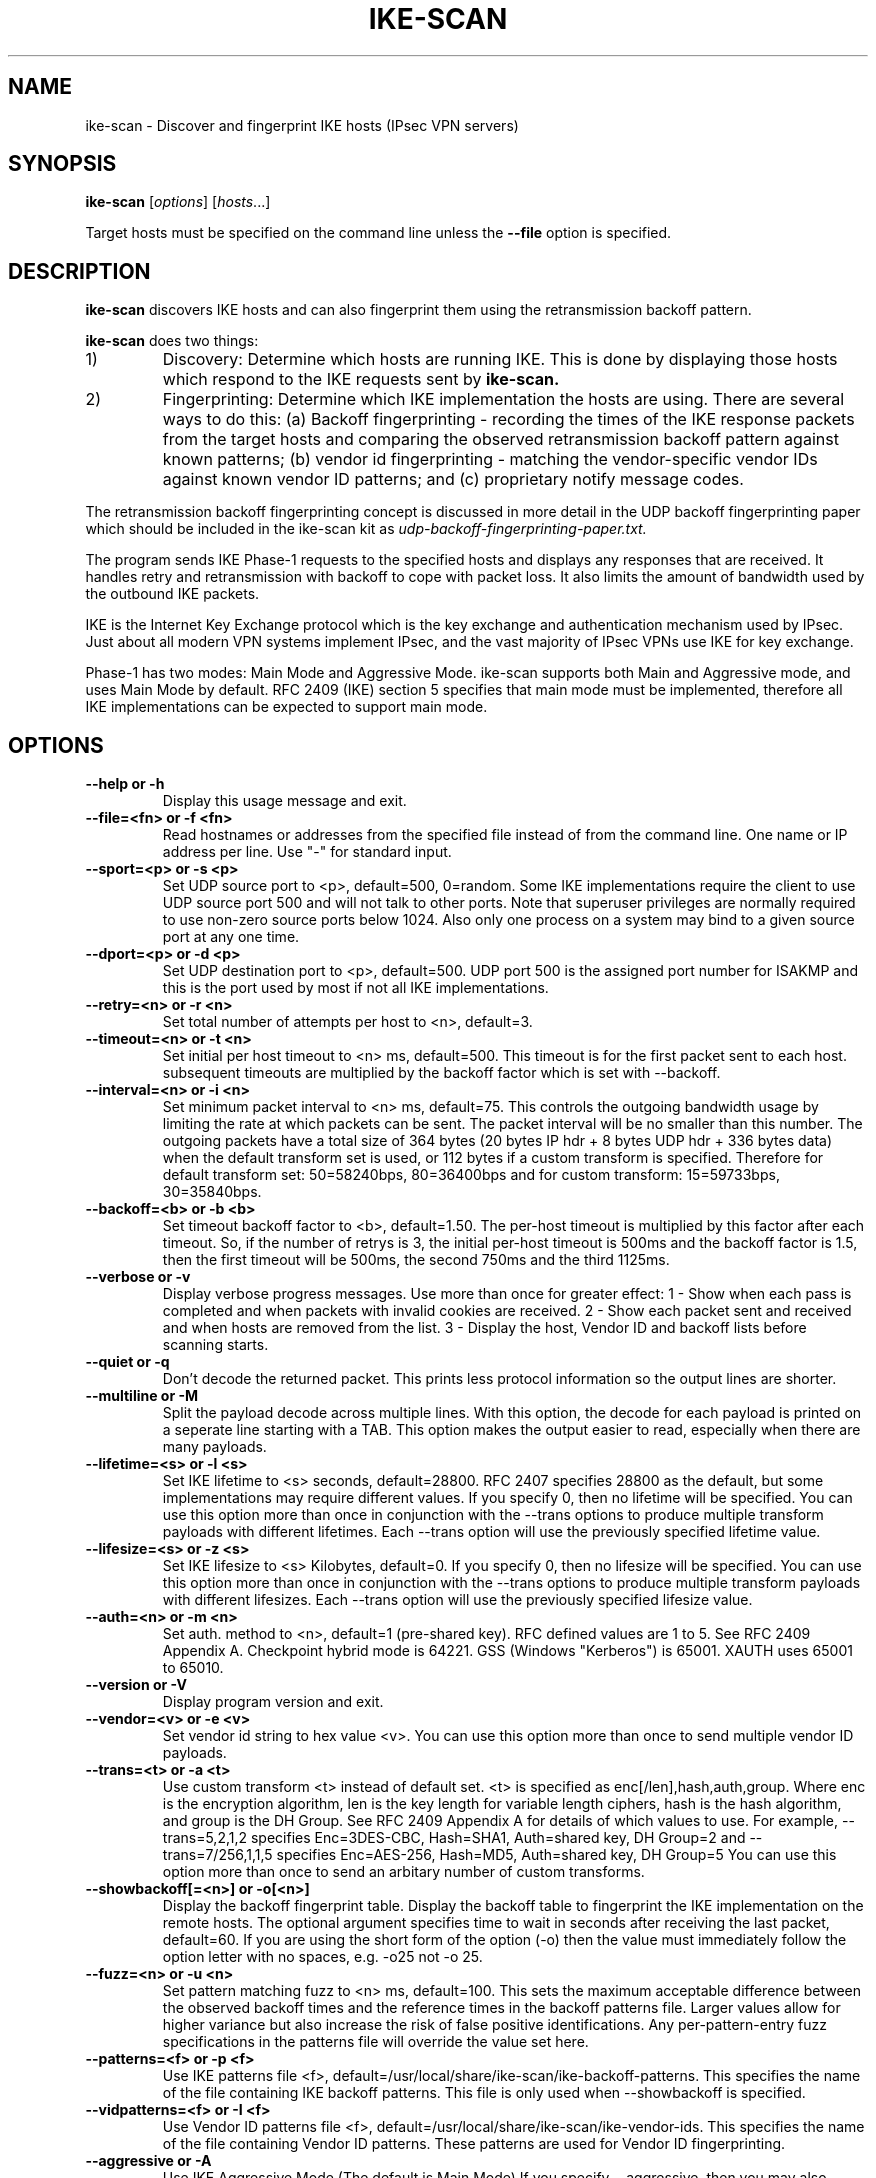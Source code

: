 .\" $Id: ike-scan.1,v 1.1 2012/09/27 21:19:56 yu.dehai Exp $
.TH IKE-SCAN 1 "December 5, 2004"
.\" Please adjust this date whenever revising the manpage.
.SH NAME
ike-scan \- Discover and fingerprint IKE hosts (IPsec VPN servers)
.SH SYNOPSIS
.B ike-scan
.RI [ options ] " " [ hosts ...]
.PP
Target hosts must be specified on the command line unless the
.B --file
option is specified.
.SH DESCRIPTION
.B ike-scan
discovers IKE hosts and can also fingerprint them using the
retransmission backoff pattern.
.PP
.B ike-scan
does two things:
.IP 1)
Discovery: Determine which hosts are running IKE.
This is done by displaying those hosts which respond to the IKE requests
sent by
.B ike-scan.
.IP 2)
Fingerprinting: Determine which IKE implementation the hosts are using.
There are several ways to do this: (a) Backoff fingerprinting - recording
the times of the IKE response packets from the target hosts and comparing
the observed retransmission backoff pattern against known patterns; (b) vendor
id fingerprinting - matching the vendor-specific vendor IDs against known
vendor ID patterns; and (c) proprietary notify message codes.
.PP
The retransmission backoff fingerprinting concept is discussed in more
detail in the UDP backoff fingerprinting paper which should be included
in the ike-scan kit as
.I udp-backoff-fingerprinting-paper.txt.
.PP
The program sends IKE Phase-1 requests to the specified hosts and displays
any responses that are received.  It handles retry and retransmission with
backoff to cope with packet loss.  It also limits the amount of bandwidth
used by the outbound IKE packets.
.PP
IKE is the Internet Key Exchange protocol which is the key exchange and
authentication mechanism used by IPsec.  Just about all modern VPN systems
implement IPsec, and the vast majority of IPsec VPNs use IKE for key exchange.
.PP
Phase-1 has two modes: Main Mode and Aggressive Mode.  ike-scan supports both
Main and Aggressive mode, and uses Main Mode by default.  RFC 2409 (IKE)
section 5 specifies that main mode must be implemented, therefore all IKE
implementations can be expected to support main mode.
.SH OPTIONS
.TP
.B --help or -h
Display this usage message and exit.
.TP
.B --file=<fn> or -f <fn>
Read hostnames or addresses from the specified file
instead of from the command line. One name or IP
address per line.  Use "-" for standard input.
.TP
.B --sport=<p> or -s <p>
Set UDP source port to <p>, default=500, 0=random.
Some IKE implementations require the client to use
UDP source port 500 and will not talk to other ports.
Note that superuser privileges are normally required
to use non-zero source ports below 1024.  Also only
one process on a system may bind to a given source port
at any one time.
.TP
.B --dport=<p> or -d <p>
Set UDP destination port to <p>, default=500.
UDP port 500 is the assigned port number for ISAKMP
and this is the port used by most if not all IKE
implementations.
.TP
.B --retry=<n> or -r <n>
Set total number of attempts per host to <n>,
default=3.
.TP
.B --timeout=<n> or -t <n>
Set initial per host timeout to <n> ms, default=500.
This timeout is for the first packet sent to each host.
subsequent timeouts are multiplied by the backoff
factor which is set with --backoff.
.TP
.B --interval=<n> or -i <n>
Set minimum packet interval to <n> ms, default=75.
This controls the outgoing bandwidth usage by limiting
the rate at which packets can be sent.  The packet
interval will be no smaller than this number.
The outgoing packets have a total size of 364 bytes
(20 bytes IP hdr + 8 bytes UDP hdr + 336 bytes data)
when the default transform set is used, or 112 bytes
if a custom transform is specified.  Therefore
for default transform set: 50=58240bps, 80=36400bps and
for custom transform: 15=59733bps, 30=35840bps.
.TP
.B --backoff=<b> or -b <b>
Set timeout backoff factor to <b>, default=1.50.
The per-host timeout is multiplied by this factor
after each timeout.  So, if the number of retrys
is 3, the initial per-host timeout is 500ms and the
backoff factor is 1.5, then the first timeout will be
500ms, the second 750ms and the third 1125ms.
.TP
.B --verbose or -v
Display verbose progress messages.
Use more than once for greater effect:
1 - Show when each pass is completed and when
packets with invalid cookies are received.
2 - Show each packet sent and received and when
hosts are removed from the list.
3 - Display the host, Vendor ID and backoff lists
before scanning starts.
.TP
.B --quiet or -q
Don't decode the returned packet.
This prints less protocol information so the
output lines are shorter.
.TP
.B --multiline or -M
Split the payload decode across multiple lines.
With this option, the decode for each payload is
printed on a seperate line starting with a TAB.
This option makes the output easier to read, especially
when there are many payloads.
.TP
.B --lifetime=<s> or -l <s>
Set IKE lifetime to <s> seconds, default=28800.
RFC 2407 specifies 28800 as the default, but some
implementations may require different values.
If you specify 0, then no lifetime will be specified.
You can use this option more than once in conjunction
with the --trans options to produce multiple transform
payloads with different lifetimes.  Each --trans option
will use the previously specified lifetime value.
.TP
.B --lifesize=<s> or -z <s>
Set IKE lifesize to <s> Kilobytes, default=0.
If you specify 0, then no lifesize will be specified.
You can use this option more than once in conjunction
with the --trans options to produce multiple transform
payloads with different lifesizes.  Each --trans option
will use the previously specified lifesize value.
.TP
.B --auth=<n> or -m <n>
Set auth. method to <n>, default=1 (pre-shared key).
RFC defined values are 1 to 5.  See RFC 2409 Appendix A.
Checkpoint hybrid mode is 64221.
GSS (Windows "Kerberos") is 65001.
XAUTH uses 65001 to 65010.
.TP
.B --version or -V
Display program version and exit.
.TP
.B --vendor=<v> or -e <v>
Set vendor id string to hex value <v>.
You can use this option more than once to send
multiple vendor ID payloads.
.TP
.B --trans=<t> or -a <t>
Use custom transform <t> instead of default set.
<t> is specified as enc[/len],hash,auth,group.
Where enc is the encryption algorithm,
len is the key length for variable length ciphers,
hash is the hash algorithm, and group is the DH Group.
See RFC 2409 Appendix A for details of which values
to use.  For example, --trans=5,2,1,2 specifies
Enc=3DES-CBC, Hash=SHA1, Auth=shared key, DH Group=2
and --trans=7/256,1,1,5 specifies
Enc=AES-256, Hash=MD5, Auth=shared key, DH Group=5
You can use this option more than once to send
an arbitary number of custom transforms.
.TP
.B --showbackoff[=<n>] or -o[<n>]
Display the backoff fingerprint table.
Display the backoff table to fingerprint the IKE
implementation on the remote hosts.
The optional argument specifies time to wait in seconds
after receiving the last packet, default=60.
If you are using the short form of the option (-o)
then the value must immediately follow the option
letter with no spaces, e.g. -o25 not -o 25.
.TP
.B --fuzz=<n> or -u <n>
Set pattern matching fuzz to <n> ms, default=100.
This sets the maximum acceptable difference between
the observed backoff times and the reference times in
the backoff patterns file.  Larger values allow for
higher variance but also increase the risk of
false positive identifications.
Any per-pattern-entry fuzz specifications in the
patterns file will override the value set here.
.TP
.B --patterns=<f> or -p <f>
Use IKE patterns file <f>, default=/usr/local/share/ike-scan/ike-backoff-patterns.
This specifies the name of the file containing
IKE backoff patterns.  This file is only used when
--showbackoff is specified.
.TP
.B --vidpatterns=<f> or -I <f>
Use Vendor ID patterns file <f>, default=/usr/local/share/ike-scan/ike-vendor-ids.
This specifies the name of the file containing
Vendor ID patterns.  These patterns are used for
Vendor ID fingerprinting.
.TP
.B --aggressive or -A
Use IKE Aggressive Mode (The default is Main Mode)
If you specify --aggressive, then you may also
specify --dhgroup, --id and --idtype.  If you use
custom transforms with aggressive mode with the --trans
option, note that all transforms should have the same
DH Group and this should match the group specified
with --dhgroup or the default if --dhgroup is not used.
.TP
.B --id=<id> or -n <id>
Use <id> as the identification value.
This option is only applicable to Aggressive Mode.
<id> can be specified as a string, e.g. --id=test or as
a hex value with a leading "0x", e.g. --id=0xdeadbeef.
.TP
.B --idtype=n or -y n
Use identification type <n>.  Default 3 (ID_USER_FQDN).
This option is only applicable to Aggressive Mode.
See RFC 2407 4.6.2 for details of Identification types.
.TP
.B --dhgroup=n or -g n
Use Diffie Hellman Group <n>.  Default 2.
This option is only applicable to Aggressive Mode where
it is used to determine the size of the key exchange
payload.
Acceptable values are 1,2,5,14,15,16,17,18 (MODP only).
.TP
.B --gssid=<n> or -G <n>
Use GSS ID <n> where <n> is a hex string.
This uses transform attribute type 16384 as specified
in draft-ietf-ipsec-isakmp-gss-auth-07.txt, although
Windows-2000 has been observed to use 32001 as well.
For Windows 2000, you'll need to use --auth=65001 to
specify Kerberos (GSS) authentication.
.TP
.B --random or -R
Randomise the host list.
This option randomises the order of the hosts in the
host list, so the IKE probes are sent to the hosts in
a random order.  It uses the Knuth shuffle algorithm.
.TP
.B --tcp[=n] or -T[n]
Use TCP transport instead of UDP.
This allows you to test a host running IKE over TCP.
You won't normally need this option because the vast
majority of IPsec systems only support IKE over UDP.
The optional value <n> specifies the type of IKE over
TCP.  There are currently two possible values:
1 = RAW IKE over TCP as used by Checkpoint (default);
2 = Encapsulated IKE over TCP as used by Cisco.
If you are using the short form of the option (-T)
then the value must immediately follow the option
letter with no spaces, e.g. -T2 not -T 2.
You can only specify a single target host if you use
this option.
.TP
.B --tcptimeout=n or -O n
Set TCP connect timeout to n seconds (default=10).
This is only applicable to TCP transport mode.
.TP
.B --pskcrack[=f] or -P[f]
Crack aggressive mode pre-shared keys.
This option outputs the aggressive mode pre-shared key
(PSK) parameters for offline cracking using the
"psk-crack" program that is supplied with ike-scan.
You can optionally specify a filename, "f", to write
the PSK parameters to.  If you do not specify a filename
then the PSK parameters are written to standard output.
If you are using the short form of the option (-P)
then the value must immediately follow the option
letter with no spaces, e.g. -Pfile not -P file.
You can only specify a single target host if you use
this option.
This option is only applicable to IKE aggressive mode.
.TP
.B --nodns or -N
Do not use DNS to resolve names.
If you use this option, then all hosts must be
specified as IP addresses.
.SH FILES
.TP
.I /usr/local/share/ike-scan/ike-backoff-patterns
List of UDP backoff patterns.  Used when the --showbackoff option is
specified.
.TP
.I /usr/local/share/ike-scan/ike-vendor-ids
List of known Vendor ID patterns.
.SH AUTHOR
Roy Hills <Roy.Hills@nta-monitor.com>
